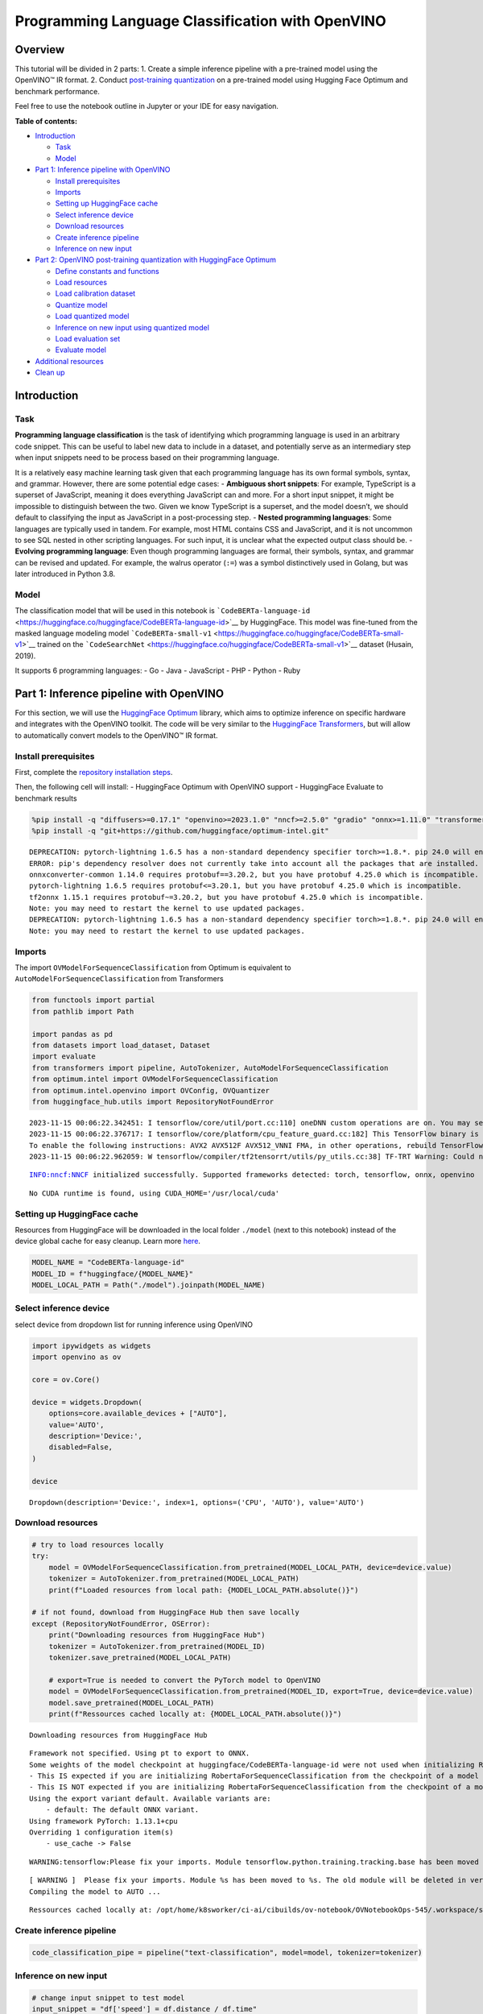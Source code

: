 Programming Language Classification with OpenVINO
=================================================

Overview
--------

This tutorial will be divided in 2 parts: 1. Create a simple inference
pipeline with a pre-trained model using the OpenVINO™ IR format. 2.
Conduct `post-training
quantization <https://docs.openvino.ai/latest/ptq_introduction.html>`__
on a pre-trained model using Hugging Face Optimum and benchmark
performance.

Feel free to use the notebook outline in Jupyter or your IDE for easy
navigation.

**Table of contents:**

-  `Introduction <#introduction>`__

   -  `Task <#task>`__
   -  `Model <#model>`__

-  `Part 1: Inference pipeline with
   OpenVINO <#part--inference-pipeline-with-openvino>`__

   -  `Install prerequisites <#install-prerequisites>`__
   -  `Imports <#imports>`__
   -  `Setting up HuggingFace cache <#setting-up-huggingface-cache>`__
   -  `Select inference device <#select-inference-device>`__
   -  `Download resources <#download-resources>`__
   -  `Create inference pipeline <#create-inference-pipeline>`__
   -  `Inference on new input <#inference-on-new-input>`__

-  `Part 2: OpenVINO post-training quantization with HuggingFace
   Optimum <#part--openvino-post-training-quantization-with-huggingface-optimum>`__

   -  `Define constants and
      functions <#define-constants-and-functions>`__
   -  `Load resources <#load-resources>`__
   -  `Load calibration dataset <#load-calibration-dataset>`__
   -  `Quantize model <#quantize-model>`__
   -  `Load quantized model <#load-quantized-model>`__
   -  `Inference on new input using quantized
      model <#inference-on-new-input-using-quantized-model>`__
   -  `Load evaluation set <#load-evaluation-set>`__
   -  `Evaluate model <#evaluate-model>`__

-  `Additional resources <#additional-resources>`__
-  `Clean up <#clean-up>`__

Introduction
------------



Task
~~~~



**Programming language classification** is the task of identifying which
programming language is used in an arbitrary code snippet. This can be
useful to label new data to include in a dataset, and potentially serve
as an intermediary step when input snippets need to be process based on
their programming language.

It is a relatively easy machine learning task given that each
programming language has its own formal symbols, syntax, and grammar.
However, there are some potential edge cases: - **Ambiguous short
snippets**: For example, TypeScript is a superset of JavaScript, meaning
it does everything JavaScript can and more. For a short input snippet,
it might be impossible to distinguish between the two. Given we know
TypeScript is a superset, and the model doesn’t, we should default to
classifying the input as JavaScript in a post-processing step. -
**Nested programming languages**: Some languages are typically used in
tandem. For example, most HTML contains CSS and JavaScript, and it is
not uncommon to see SQL nested in other scripting languages. For such
input, it is unclear what the expected output class should be. -
**Evolving programming language**: Even though programming languages are
formal, their symbols, syntax, and grammar can be revised and updated.
For example, the walrus operator (``:=``) was a symbol distinctively
used in Golang, but was later introduced in Python 3.8.

Model
~~~~~



The classification model that will be used in this notebook is
```CodeBERTa-language-id`` <https://huggingface.co/huggingface/CodeBERTa-language-id>`__
by HuggingFace. This model was fine-tuned from the masked language
modeling model
```CodeBERTa-small-v1`` <https://huggingface.co/huggingface/CodeBERTa-small-v1>`__
trained on the
```CodeSearchNet`` <https://huggingface.co/huggingface/CodeBERTa-small-v1>`__
dataset (Husain, 2019).

It supports 6 programming languages: - Go - Java - JavaScript - PHP -
Python - Ruby

Part 1: Inference pipeline with OpenVINO
----------------------------------------



For this section, we will use the `HuggingFace
Optimum <https://huggingface.co/docs/optimum/index>`__ library, which
aims to optimize inference on specific hardware and integrates with the
OpenVINO toolkit. The code will be very similar to the `HuggingFace
Transformers <https://huggingface.co/docs/transformers/index>`__, but
will allow to automatically convert models to the OpenVINO™ IR format.

Install prerequisites
~~~~~~~~~~~~~~~~~~~~~



First, complete the `repository installation steps <../notebooks_installation.html>`__.

Then, the following cell will install: - HuggingFace Optimum with
OpenVINO support - HuggingFace Evaluate to benchmark results

.. code:: ipython3

    %pip install -q "diffusers>=0.17.1" "openvino>=2023.1.0" "nncf>=2.5.0" "gradio" "onnx>=1.11.0" "transformers>=4.33.0" "evaluate"
    %pip install -q "git+https://github.com/huggingface/optimum-intel.git"


.. parsed-literal::

    DEPRECATION: pytorch-lightning 1.6.5 has a non-standard dependency specifier torch>=1.8.*. pip 24.0 will enforce this behaviour change. A possible replacement is to upgrade to a newer version of pytorch-lightning or contact the author to suggest that they release a version with a conforming dependency specifiers. Discussion can be found at https://github.com/pypa/pip/issues/12063
    ERROR: pip's dependency resolver does not currently take into account all the packages that are installed. This behaviour is the source of the following dependency conflicts.
    onnxconverter-common 1.14.0 requires protobuf==3.20.2, but you have protobuf 4.25.0 which is incompatible.
    pytorch-lightning 1.6.5 requires protobuf<=3.20.1, but you have protobuf 4.25.0 which is incompatible.
    tf2onnx 1.15.1 requires protobuf~=3.20.2, but you have protobuf 4.25.0 which is incompatible.
    Note: you may need to restart the kernel to use updated packages.
    DEPRECATION: pytorch-lightning 1.6.5 has a non-standard dependency specifier torch>=1.8.*. pip 24.0 will enforce this behaviour change. A possible replacement is to upgrade to a newer version of pytorch-lightning or contact the author to suggest that they release a version with a conforming dependency specifiers. Discussion can be found at https://github.com/pypa/pip/issues/12063
    Note: you may need to restart the kernel to use updated packages.


Imports
~~~~~~~



The import ``OVModelForSequenceClassification`` from Optimum is
equivalent to ``AutoModelForSequenceClassification`` from Transformers

.. code:: ipython3

    from functools import partial
    from pathlib import Path
    
    import pandas as pd
    from datasets import load_dataset, Dataset
    import evaluate
    from transformers import pipeline, AutoTokenizer, AutoModelForSequenceClassification
    from optimum.intel import OVModelForSequenceClassification  
    from optimum.intel.openvino import OVConfig, OVQuantizer
    from huggingface_hub.utils import RepositoryNotFoundError


.. parsed-literal::

    2023-11-15 00:06:22.342451: I tensorflow/core/util/port.cc:110] oneDNN custom operations are on. You may see slightly different numerical results due to floating-point round-off errors from different computation orders. To turn them off, set the environment variable `TF_ENABLE_ONEDNN_OPTS=0`.
    2023-11-15 00:06:22.376717: I tensorflow/core/platform/cpu_feature_guard.cc:182] This TensorFlow binary is optimized to use available CPU instructions in performance-critical operations.
    To enable the following instructions: AVX2 AVX512F AVX512_VNNI FMA, in other operations, rebuild TensorFlow with the appropriate compiler flags.
    2023-11-15 00:06:22.962059: W tensorflow/compiler/tf2tensorrt/utils/py_utils.cc:38] TF-TRT Warning: Could not find TensorRT


.. parsed-literal::

    INFO:nncf:NNCF initialized successfully. Supported frameworks detected: torch, tensorflow, onnx, openvino


.. parsed-literal::

    No CUDA runtime is found, using CUDA_HOME='/usr/local/cuda'


Setting up HuggingFace cache
~~~~~~~~~~~~~~~~~~~~~~~~~~~~



Resources from HuggingFace will be downloaded in the local folder
``./model`` (next to this notebook) instead of the device global cache
for easy cleanup. Learn more
`here <https://huggingface.co/docs/transformers/installation?highlight=transformers_cache#cache-setup>`__.

.. code:: ipython3

    MODEL_NAME = "CodeBERTa-language-id"
    MODEL_ID = f"huggingface/{MODEL_NAME}"
    MODEL_LOCAL_PATH = Path("./model").joinpath(MODEL_NAME)

Select inference device
~~~~~~~~~~~~~~~~~~~~~~~



select device from dropdown list for running inference using OpenVINO

.. code:: ipython3

    import ipywidgets as widgets
    import openvino as ov
    
    core = ov.Core()
    
    device = widgets.Dropdown(
        options=core.available_devices + ["AUTO"],
        value='AUTO',
        description='Device:',
        disabled=False,
    )
    
    device




.. parsed-literal::

    Dropdown(description='Device:', index=1, options=('CPU', 'AUTO'), value='AUTO')



Download resources
~~~~~~~~~~~~~~~~~~



.. code:: ipython3

    # try to load resources locally
    try:
        model = OVModelForSequenceClassification.from_pretrained(MODEL_LOCAL_PATH, device=device.value)
        tokenizer = AutoTokenizer.from_pretrained(MODEL_LOCAL_PATH)
        print(f"Loaded resources from local path: {MODEL_LOCAL_PATH.absolute()}")
    
    # if not found, download from HuggingFace Hub then save locally
    except (RepositoryNotFoundError, OSError):
        print("Downloading resources from HuggingFace Hub")
        tokenizer = AutoTokenizer.from_pretrained(MODEL_ID)
        tokenizer.save_pretrained(MODEL_LOCAL_PATH)
    
        # export=True is needed to convert the PyTorch model to OpenVINO
        model = OVModelForSequenceClassification.from_pretrained(MODEL_ID, export=True, device=device.value)
        model.save_pretrained(MODEL_LOCAL_PATH)
        print(f"Ressources cached locally at: {MODEL_LOCAL_PATH.absolute()}")


.. parsed-literal::

    Downloading resources from HuggingFace Hub


.. parsed-literal::

    Framework not specified. Using pt to export to ONNX.
    Some weights of the model checkpoint at huggingface/CodeBERTa-language-id were not used when initializing RobertaForSequenceClassification: ['roberta.pooler.dense.weight', 'roberta.pooler.dense.bias']
    - This IS expected if you are initializing RobertaForSequenceClassification from the checkpoint of a model trained on another task or with another architecture (e.g. initializing a BertForSequenceClassification model from a BertForPreTraining model).
    - This IS NOT expected if you are initializing RobertaForSequenceClassification from the checkpoint of a model that you expect to be exactly identical (initializing a BertForSequenceClassification model from a BertForSequenceClassification model).
    Using the export variant default. Available variants are:
        - default: The default ONNX variant.
    Using framework PyTorch: 1.13.1+cpu
    Overriding 1 configuration item(s)
    	- use_cache -> False


.. parsed-literal::

    WARNING:tensorflow:Please fix your imports. Module tensorflow.python.training.tracking.base has been moved to tensorflow.python.trackable.base. The old module will be deleted in version 2.11.


.. parsed-literal::

    [ WARNING ]  Please fix your imports. Module %s has been moved to %s. The old module will be deleted in version %s.
    Compiling the model to AUTO ...


.. parsed-literal::

    Ressources cached locally at: /opt/home/k8sworker/ci-ai/cibuilds/ov-notebook/OVNotebookOps-545/.workspace/scm/ov-notebook/notebooks/247-code-language-id/model/CodeBERTa-language-id


Create inference pipeline
~~~~~~~~~~~~~~~~~~~~~~~~~



.. code:: ipython3

    code_classification_pipe = pipeline("text-classification", model=model, tokenizer=tokenizer)

Inference on new input
~~~~~~~~~~~~~~~~~~~~~~



.. code:: ipython3

    # change input snippet to test model
    input_snippet = "df['speed'] = df.distance / df.time"
    output = code_classification_pipe(input_snippet)
    
    print(f"Input snippet:\n  {input_snippet}\n")
    print(f"Predicted label: {output[0]['label']}")
    print(f"Predicted score: {output[0]['score']:.2}")


.. parsed-literal::

    Input snippet:
      df['speed'] = df.distance / df.time
    
    Predicted label: python
    Predicted score: 0.81


Part 2: OpenVINO post-training quantization with HuggingFace Optimum
--------------------------------------------------------------------



In this section, we will quantize a trained model. At a high-level, this
process consists of using lower precision numbers in the model, which
results in a smaller model size and faster inference at the cost of a
potential marginal performance degradation. `Learn
more <https://docs.openvino.ai/latest/ptq_introduction.html>`__.

The HuggingFace Optimum library supports post-training quantization for
OpenVINO. `Learn
more <https://huggingface.co/docs/optimum/main/en/intel/index>`__.

Define constants and functions
~~~~~~~~~~~~~~~~~~~~~~~~~~~~~~



.. code:: ipython3

    QUANTIZED_MODEL_LOCAL_PATH = MODEL_LOCAL_PATH.with_name(f"{MODEL_NAME}-quantized")
    DATASET_NAME = "code_search_net"
    LABEL_MAPPING = {"go": 0, "java": 1, "javascript": 2, "php": 3, "python": 4, "ruby": 5}
    
    
    def preprocess_function(examples: dict, tokenizer):
        """Preprocess inputs by tokenizing the `func_code_string` column"""
        return tokenizer(
            examples["func_code_string"],
            padding="max_length",
            max_length=tokenizer.model_max_length,
            truncation=True,
        )
    
    
    def map_labels(example: dict) -> dict:
        """Convert string labels to integers"""
        label_mapping = {"go": 0, "java": 1, "javascript": 2, "php": 3, "python": 4, "ruby": 5}
        example["language"] = label_mapping[example["language"]]
        return example 
    
    
    def get_dataset_sample(dataset_split: str, num_samples: int) -> Dataset:
        """Create a sample with equal representation of each class without downloading the entire data"""
        labels = ["go", "java", "javascript", "php", "python", "ruby"]
        example_per_label = num_samples // len(labels)
    
        examples = []
        for label in labels:
            subset = load_dataset("code_search_net", split=dataset_split, name=label, streaming=True)
            subset = subset.map(map_labels)
            examples.extend([example for example in subset.shuffle().take(example_per_label)])
        
        return Dataset.from_list(examples)

Load resources
~~~~~~~~~~~~~~



NOTE: the base model is loaded using
``AutoModelForSequenceClassification`` from ``Transformers``

.. code:: ipython3

    tokenizer = AutoTokenizer.from_pretrained(MODEL_LOCAL_PATH)
    base_model = AutoModelForSequenceClassification.from_pretrained(MODEL_ID)
    
    quantizer = OVQuantizer.from_pretrained(base_model)
    quantization_config = OVConfig()


.. parsed-literal::

    Some weights of the model checkpoint at huggingface/CodeBERTa-language-id were not used when initializing RobertaForSequenceClassification: ['roberta.pooler.dense.weight', 'roberta.pooler.dense.bias']
    - This IS expected if you are initializing RobertaForSequenceClassification from the checkpoint of a model trained on another task or with another architecture (e.g. initializing a BertForSequenceClassification model from a BertForPreTraining model).
    - This IS NOT expected if you are initializing RobertaForSequenceClassification from the checkpoint of a model that you expect to be exactly identical (initializing a BertForSequenceClassification model from a BertForSequenceClassification model).


Load calibration dataset
~~~~~~~~~~~~~~~~~~~~~~~~



The ``get_dataset_sample()`` function will sample up to ``num_samples``,
with an equal number of examples across the 6 programming languages.

NOTE: Uncomment the method below to download and use the full dataset
(5+ Gb).

.. code:: ipython3

    calibration_sample = get_dataset_sample(dataset_split="train", num_samples=120)
    calibration_sample = calibration_sample.map(partial(preprocess_function, tokenizer=tokenizer))
    
    # calibration_sample = quantizer.get_calibration_dataset(
    #     DATASET_NAME,
    #     preprocess_function=partial(preprocess_function, tokenizer=tokenizer),
    #     num_samples=120,
    #     dataset_split="train",
    #     preprocess_batch=True,
    # )



.. parsed-literal::

    Map:   0%|          | 0/120 [00:00<?, ? examples/s]


Quantize model
~~~~~~~~~~~~~~



Calling ``quantizer.quantize(...)`` will iterate through the calibration
dataset to quantize and save the model

.. code:: ipython3

    quantizer.quantize(
        quantization_config=quantization_config,
        calibration_dataset=calibration_sample,
        save_directory=QUANTIZED_MODEL_LOCAL_PATH,
    )


.. parsed-literal::

    INFO:nncf:Not adding activation input quantizer for operation: 12 RobertaForSequenceClassification/RobertaModel[roberta]/RobertaEmbeddings[embeddings]/NNCFEmbedding[token_type_embeddings]/embedding_0
    INFO:nncf:Not adding activation input quantizer for operation: 11 RobertaForSequenceClassification/RobertaModel[roberta]/RobertaEmbeddings[embeddings]/NNCFEmbedding[word_embeddings]/embedding_0
    INFO:nncf:Not adding activation input quantizer for operation: 3 RobertaForSequenceClassification/RobertaModel[roberta]/RobertaEmbeddings[embeddings]/ne_0
    INFO:nncf:Not adding activation input quantizer for operation: 4 RobertaForSequenceClassification/RobertaModel[roberta]/RobertaEmbeddings[embeddings]/int_0
    INFO:nncf:Not adding activation input quantizer for operation: 5 RobertaForSequenceClassification/RobertaModel[roberta]/RobertaEmbeddings[embeddings]/cumsum_0
    INFO:nncf:Not adding activation input quantizer for operation: 13 RobertaForSequenceClassification/RobertaModel[roberta]/RobertaEmbeddings[embeddings]/__add___2
    INFO:nncf:Not adding activation input quantizer for operation: 6 RobertaForSequenceClassification/RobertaModel[roberta]/RobertaEmbeddings[embeddings]/type_as_0
    INFO:nncf:Not adding activation input quantizer for operation: 7 RobertaForSequenceClassification/RobertaModel[roberta]/RobertaEmbeddings[embeddings]/__add___0
    INFO:nncf:Not adding activation input quantizer for operation: 8 RobertaForSequenceClassification/RobertaModel[roberta]/RobertaEmbeddings[embeddings]/__mul___0
    INFO:nncf:Not adding activation input quantizer for operation: 9 RobertaForSequenceClassification/RobertaModel[roberta]/RobertaEmbeddings[embeddings]/long_0
    INFO:nncf:Not adding activation input quantizer for operation: 10 RobertaForSequenceClassification/RobertaModel[roberta]/RobertaEmbeddings[embeddings]/__add___1
    INFO:nncf:Not adding activation input quantizer for operation: 14 RobertaForSequenceClassification/RobertaModel[roberta]/RobertaEmbeddings[embeddings]/NNCFEmbedding[position_embeddings]/embedding_0
    INFO:nncf:Not adding activation input quantizer for operation: 15 RobertaForSequenceClassification/RobertaModel[roberta]/RobertaEmbeddings[embeddings]/__iadd___0
    INFO:nncf:Not adding activation input quantizer for operation: 16 RobertaForSequenceClassification/RobertaModel[roberta]/RobertaEmbeddings[embeddings]/NNCFLayerNorm[LayerNorm]/layer_norm_0
    INFO:nncf:Not adding activation input quantizer for operation: 17 RobertaForSequenceClassification/RobertaModel[roberta]/RobertaEmbeddings[embeddings]/Dropout[dropout]/dropout_0
    INFO:nncf:Not adding activation input quantizer for operation: 30 RobertaForSequenceClassification/RobertaModel[roberta]/RobertaEncoder[encoder]/ModuleList[layer]/RobertaLayer[0]/RobertaAttention[attention]/RobertaSelfAttention[self]/__add___0
    INFO:nncf:Not adding activation input quantizer for operation: 33 RobertaForSequenceClassification/RobertaModel[roberta]/RobertaEncoder[encoder]/ModuleList[layer]/RobertaLayer[0]/RobertaAttention[attention]/RobertaSelfAttention[self]/matmul_1
    INFO:nncf:Not adding activation input quantizer for operation: 39 RobertaForSequenceClassification/RobertaModel[roberta]/RobertaEncoder[encoder]/ModuleList[layer]/RobertaLayer[0]/RobertaAttention[attention]/RobertaSelfOutput[output]/__add___0
    INFO:nncf:Not adding activation input quantizer for operation: 40 RobertaForSequenceClassification/RobertaModel[roberta]/RobertaEncoder[encoder]/ModuleList[layer]/RobertaLayer[0]/RobertaAttention[attention]/RobertaSelfOutput[output]/NNCFLayerNorm[LayerNorm]/layer_norm_0
    INFO:nncf:Not adding activation input quantizer for operation: 45 RobertaForSequenceClassification/RobertaModel[roberta]/RobertaEncoder[encoder]/ModuleList[layer]/RobertaLayer[0]/RobertaOutput[output]/__add___0
    INFO:nncf:Not adding activation input quantizer for operation: 46 RobertaForSequenceClassification/RobertaModel[roberta]/RobertaEncoder[encoder]/ModuleList[layer]/RobertaLayer[0]/RobertaOutput[output]/NNCFLayerNorm[LayerNorm]/layer_norm_0
    INFO:nncf:Not adding activation input quantizer for operation: 59 RobertaForSequenceClassification/RobertaModel[roberta]/RobertaEncoder[encoder]/ModuleList[layer]/RobertaLayer[1]/RobertaAttention[attention]/RobertaSelfAttention[self]/__add___0
    INFO:nncf:Not adding activation input quantizer for operation: 62 RobertaForSequenceClassification/RobertaModel[roberta]/RobertaEncoder[encoder]/ModuleList[layer]/RobertaLayer[1]/RobertaAttention[attention]/RobertaSelfAttention[self]/matmul_1
    INFO:nncf:Not adding activation input quantizer for operation: 68 RobertaForSequenceClassification/RobertaModel[roberta]/RobertaEncoder[encoder]/ModuleList[layer]/RobertaLayer[1]/RobertaAttention[attention]/RobertaSelfOutput[output]/__add___0
    INFO:nncf:Not adding activation input quantizer for operation: 69 RobertaForSequenceClassification/RobertaModel[roberta]/RobertaEncoder[encoder]/ModuleList[layer]/RobertaLayer[1]/RobertaAttention[attention]/RobertaSelfOutput[output]/NNCFLayerNorm[LayerNorm]/layer_norm_0
    INFO:nncf:Not adding activation input quantizer for operation: 74 RobertaForSequenceClassification/RobertaModel[roberta]/RobertaEncoder[encoder]/ModuleList[layer]/RobertaLayer[1]/RobertaOutput[output]/__add___0
    INFO:nncf:Not adding activation input quantizer for operation: 75 RobertaForSequenceClassification/RobertaModel[roberta]/RobertaEncoder[encoder]/ModuleList[layer]/RobertaLayer[1]/RobertaOutput[output]/NNCFLayerNorm[LayerNorm]/layer_norm_0
    INFO:nncf:Not adding activation input quantizer for operation: 88 RobertaForSequenceClassification/RobertaModel[roberta]/RobertaEncoder[encoder]/ModuleList[layer]/RobertaLayer[2]/RobertaAttention[attention]/RobertaSelfAttention[self]/__add___0
    INFO:nncf:Not adding activation input quantizer for operation: 91 RobertaForSequenceClassification/RobertaModel[roberta]/RobertaEncoder[encoder]/ModuleList[layer]/RobertaLayer[2]/RobertaAttention[attention]/RobertaSelfAttention[self]/matmul_1
    INFO:nncf:Not adding activation input quantizer for operation: 97 RobertaForSequenceClassification/RobertaModel[roberta]/RobertaEncoder[encoder]/ModuleList[layer]/RobertaLayer[2]/RobertaAttention[attention]/RobertaSelfOutput[output]/__add___0
    INFO:nncf:Not adding activation input quantizer for operation: 98 RobertaForSequenceClassification/RobertaModel[roberta]/RobertaEncoder[encoder]/ModuleList[layer]/RobertaLayer[2]/RobertaAttention[attention]/RobertaSelfOutput[output]/NNCFLayerNorm[LayerNorm]/layer_norm_0
    INFO:nncf:Not adding activation input quantizer for operation: 103 RobertaForSequenceClassification/RobertaModel[roberta]/RobertaEncoder[encoder]/ModuleList[layer]/RobertaLayer[2]/RobertaOutput[output]/__add___0
    INFO:nncf:Not adding activation input quantizer for operation: 104 RobertaForSequenceClassification/RobertaModel[roberta]/RobertaEncoder[encoder]/ModuleList[layer]/RobertaLayer[2]/RobertaOutput[output]/NNCFLayerNorm[LayerNorm]/layer_norm_0
    INFO:nncf:Not adding activation input quantizer for operation: 117 RobertaForSequenceClassification/RobertaModel[roberta]/RobertaEncoder[encoder]/ModuleList[layer]/RobertaLayer[3]/RobertaAttention[attention]/RobertaSelfAttention[self]/__add___0
    INFO:nncf:Not adding activation input quantizer for operation: 120 RobertaForSequenceClassification/RobertaModel[roberta]/RobertaEncoder[encoder]/ModuleList[layer]/RobertaLayer[3]/RobertaAttention[attention]/RobertaSelfAttention[self]/matmul_1
    INFO:nncf:Not adding activation input quantizer for operation: 126 RobertaForSequenceClassification/RobertaModel[roberta]/RobertaEncoder[encoder]/ModuleList[layer]/RobertaLayer[3]/RobertaAttention[attention]/RobertaSelfOutput[output]/__add___0
    INFO:nncf:Not adding activation input quantizer for operation: 127 RobertaForSequenceClassification/RobertaModel[roberta]/RobertaEncoder[encoder]/ModuleList[layer]/RobertaLayer[3]/RobertaAttention[attention]/RobertaSelfOutput[output]/NNCFLayerNorm[LayerNorm]/layer_norm_0
    INFO:nncf:Not adding activation input quantizer for operation: 132 RobertaForSequenceClassification/RobertaModel[roberta]/RobertaEncoder[encoder]/ModuleList[layer]/RobertaLayer[3]/RobertaOutput[output]/__add___0
    INFO:nncf:Not adding activation input quantizer for operation: 133 RobertaForSequenceClassification/RobertaModel[roberta]/RobertaEncoder[encoder]/ModuleList[layer]/RobertaLayer[3]/RobertaOutput[output]/NNCFLayerNorm[LayerNorm]/layer_norm_0
    INFO:nncf:Not adding activation input quantizer for operation: 146 RobertaForSequenceClassification/RobertaModel[roberta]/RobertaEncoder[encoder]/ModuleList[layer]/RobertaLayer[4]/RobertaAttention[attention]/RobertaSelfAttention[self]/__add___0
    INFO:nncf:Not adding activation input quantizer for operation: 149 RobertaForSequenceClassification/RobertaModel[roberta]/RobertaEncoder[encoder]/ModuleList[layer]/RobertaLayer[4]/RobertaAttention[attention]/RobertaSelfAttention[self]/matmul_1
    INFO:nncf:Not adding activation input quantizer for operation: 155 RobertaForSequenceClassification/RobertaModel[roberta]/RobertaEncoder[encoder]/ModuleList[layer]/RobertaLayer[4]/RobertaAttention[attention]/RobertaSelfOutput[output]/__add___0
    INFO:nncf:Not adding activation input quantizer for operation: 156 RobertaForSequenceClassification/RobertaModel[roberta]/RobertaEncoder[encoder]/ModuleList[layer]/RobertaLayer[4]/RobertaAttention[attention]/RobertaSelfOutput[output]/NNCFLayerNorm[LayerNorm]/layer_norm_0
    INFO:nncf:Not adding activation input quantizer for operation: 161 RobertaForSequenceClassification/RobertaModel[roberta]/RobertaEncoder[encoder]/ModuleList[layer]/RobertaLayer[4]/RobertaOutput[output]/__add___0
    INFO:nncf:Not adding activation input quantizer for operation: 162 RobertaForSequenceClassification/RobertaModel[roberta]/RobertaEncoder[encoder]/ModuleList[layer]/RobertaLayer[4]/RobertaOutput[output]/NNCFLayerNorm[LayerNorm]/layer_norm_0
    INFO:nncf:Not adding activation input quantizer for operation: 175 RobertaForSequenceClassification/RobertaModel[roberta]/RobertaEncoder[encoder]/ModuleList[layer]/RobertaLayer[5]/RobertaAttention[attention]/RobertaSelfAttention[self]/__add___0
    INFO:nncf:Not adding activation input quantizer for operation: 178 RobertaForSequenceClassification/RobertaModel[roberta]/RobertaEncoder[encoder]/ModuleList[layer]/RobertaLayer[5]/RobertaAttention[attention]/RobertaSelfAttention[self]/matmul_1
    INFO:nncf:Not adding activation input quantizer for operation: 184 RobertaForSequenceClassification/RobertaModel[roberta]/RobertaEncoder[encoder]/ModuleList[layer]/RobertaLayer[5]/RobertaAttention[attention]/RobertaSelfOutput[output]/__add___0
    INFO:nncf:Not adding activation input quantizer for operation: 185 RobertaForSequenceClassification/RobertaModel[roberta]/RobertaEncoder[encoder]/ModuleList[layer]/RobertaLayer[5]/RobertaAttention[attention]/RobertaSelfOutput[output]/NNCFLayerNorm[LayerNorm]/layer_norm_0
    INFO:nncf:Not adding activation input quantizer for operation: 190 RobertaForSequenceClassification/RobertaModel[roberta]/RobertaEncoder[encoder]/ModuleList[layer]/RobertaLayer[5]/RobertaOutput[output]/__add___0
    INFO:nncf:Not adding activation input quantizer for operation: 191 RobertaForSequenceClassification/RobertaModel[roberta]/RobertaEncoder[encoder]/ModuleList[layer]/RobertaLayer[5]/RobertaOutput[output]/NNCFLayerNorm[LayerNorm]/layer_norm_0
    INFO:nncf:Collecting tensor statistics |█               | 33 / 300
    INFO:nncf:Collecting tensor statistics |███             | 66 / 300
    INFO:nncf:Collecting tensor statistics |█████           | 99 / 300
    INFO:nncf:Compiling and loading torch extension: quantized_functions_cpu...


.. parsed-literal::

    huggingface/tokenizers: The current process just got forked, after parallelism has already been used. Disabling parallelism to avoid deadlocks...
    To disable this warning, you can either:
    	- Avoid using `tokenizers` before the fork if possible
    	- Explicitly set the environment variable TOKENIZERS_PARALLELISM=(true | false)
    huggingface/tokenizers: The current process just got forked, after parallelism has already been used. Disabling parallelism to avoid deadlocks...
    To disable this warning, you can either:
    	- Avoid using `tokenizers` before the fork if possible
    	- Explicitly set the environment variable TOKENIZERS_PARALLELISM=(true | false)
    huggingface/tokenizers: The current process just got forked, after parallelism has already been used. Disabling parallelism to avoid deadlocks...
    To disable this warning, you can either:
    	- Avoid using `tokenizers` before the fork if possible
    	- Explicitly set the environment variable TOKENIZERS_PARALLELISM=(true | false)
    huggingface/tokenizers: The current process just got forked, after parallelism has already been used. Disabling parallelism to avoid deadlocks...
    To disable this warning, you can either:
    	- Avoid using `tokenizers` before the fork if possible
    	- Explicitly set the environment variable TOKENIZERS_PARALLELISM=(true | false)


.. parsed-literal::

    INFO:nncf:Finished loading torch extension: quantized_functions_cpu


.. parsed-literal::

    Using framework PyTorch: 1.13.1+cpu
    Overriding 1 configuration item(s)
    	- use_cache -> False
    Configuration saved in model/CodeBERTa-language-id-quantized/openvino_config.json


Load quantized model
~~~~~~~~~~~~~~~~~~~~



NOTE: the argument ``export=True`` is not required since the quantized
model is already in the OpenVINO format.

.. code:: ipython3

    quantized_model = OVModelForSequenceClassification.from_pretrained(QUANTIZED_MODEL_LOCAL_PATH, device=device.value)
    quantized_code_classification_pipe = pipeline("text-classification", model=quantized_model, tokenizer=tokenizer)


.. parsed-literal::

    Compiling the model to AUTO ...
    Setting OpenVINO CACHE_DIR to model/CodeBERTa-language-id-quantized/model_cache


Inference on new input using quantized model
~~~~~~~~~~~~~~~~~~~~~~~~~~~~~~~~~~~~~~~~~~~~



.. code:: ipython3

    input_snippet = "df['speed'] = df.distance / df.time"
    output = quantized_code_classification_pipe(input_snippet)
    
    print(f"Input snippet:\n  {input_snippet}\n")
    print(f"Predicted label: {output[0]['label']}")
    print(f"Predicted score: {output[0]['score']:.2}")


.. parsed-literal::

    Input snippet:
      df['speed'] = df.distance / df.time
    
    Predicted label: python
    Predicted score: 0.83


Load evaluation set
~~~~~~~~~~~~~~~~~~~



NOTE: Uncomment the method below to download and use the full dataset
(5+ Gb).

.. code:: ipython3

    validation_sample = get_dataset_sample(dataset_split="validation", num_samples=120)
    
    # validation_sample = load_dataset(DATASET_NAME, split="validation")

Evaluate model
~~~~~~~~~~~~~~



.. code:: ipython3

    # This class is needed due to a current limitation of the Evaluate library with multiclass metrics
    # ref: https://discuss.huggingface.co/t/combining-metrics-for-multiclass-predictions-evaluations/21792/16
    class ConfiguredMetric:
        def __init__(self, metric, *metric_args, **metric_kwargs):
            self.metric = metric
            self.metric_args = metric_args
            self.metric_kwargs = metric_kwargs
        
        def add(self, *args, **kwargs):
            return self.metric.add(*args, **kwargs)
        
        def add_batch(self, *args, **kwargs):
            return self.metric.add_batch(*args, **kwargs)
    
        def compute(self, *args, **kwargs):
            return self.metric.compute(*args, *self.metric_args, **kwargs, **self.metric_kwargs)
    
        @property
        def name(self):
            return self.metric.name
    
        def _feature_names(self):
            return self.metric._feature_names()

First, an ``Evaluator`` object for ``text-classification`` and a set of
``EvaluationModule`` are instantiated. Then, the evaluator
``.compute()`` method is called on both the base
``code_classification_pipe`` and the quantized
``quantized_code_classification_pipeline``. Finally, results are
displayed.

.. code:: ipython3

    code_classification_evaluator = evaluate.evaluator("text-classification")
    # instantiate an object that can contain multiple `evaluate` metrics
    metrics = evaluate.combine([
        ConfiguredMetric(evaluate.load('f1'), average='macro'),
    ])
    
    base_results = code_classification_evaluator.compute(
        model_or_pipeline=code_classification_pipe,
        data=validation_sample,
        input_column="func_code_string",
        label_column="language",
        label_mapping=LABEL_MAPPING,
        metric=metrics,
    )
    
    quantized_results = code_classification_evaluator.compute(
        model_or_pipeline=quantized_code_classification_pipe,
        data=validation_sample,
        input_column="func_code_string",
        label_column="language",
        label_mapping=LABEL_MAPPING,
        metric=metrics,
    )
    
    results_df = pd.DataFrame.from_records([base_results, quantized_results], index=["base", "quantized"])
    results_df




.. raw:: html

    <div>
    <style scoped>
        .dataframe tbody tr th:only-of-type {
            vertical-align: middle;
        }
    
        .dataframe tbody tr th {
            vertical-align: top;
        }
    
        .dataframe thead th {
            text-align: right;
        }
    </style>
    <table border="1" class="dataframe">
      <thead>
        <tr style="text-align: right;">
          <th></th>
          <th>f1</th>
          <th>total_time_in_seconds</th>
          <th>samples_per_second</th>
          <th>latency_in_seconds</th>
        </tr>
      </thead>
      <tbody>
        <tr>
          <th>base</th>
          <td>1.0</td>
          <td>2.340578</td>
          <td>51.269396</td>
          <td>0.019505</td>
        </tr>
        <tr>
          <th>quantized</th>
          <td>1.0</td>
          <td>3.334829</td>
          <td>35.983857</td>
          <td>0.027790</td>
        </tr>
      </tbody>
    </table>
    </div>



Additional resources
--------------------

 - `Grammatical Error Correction
with
OpenVINO <https://github.com/openvinotoolkit/openvino_notebooks/blob/main/notebooks/214-grammar-correction/214-grammar-correction.ipynb>`__
- `Quantize a Hugging Face Question-Answering Model with
OpenVINO <https://github.com/huggingface/optimum-intel/blob/main/notebooks/openvino/question_answering_quantization.ipynb>`__\ \*\*

Clean up
--------



Uncomment and run cell below to delete all resources cached locally in
./model

.. code:: ipython3

    # import os
    # import shutil
    
    # try:
    #     shutil.rmtree(path=QUANTIZED_MODEL_LOCAL_PATH)
    #     shutil.rmtree(path=MODEL_LOCAL_PATH)
    #     os.remove(path="./compressed_graph.dot")
    #     os.remove(path="./original_graph.dot")
    # except FileNotFoundError:
    #     print("Directory was already deleted")
